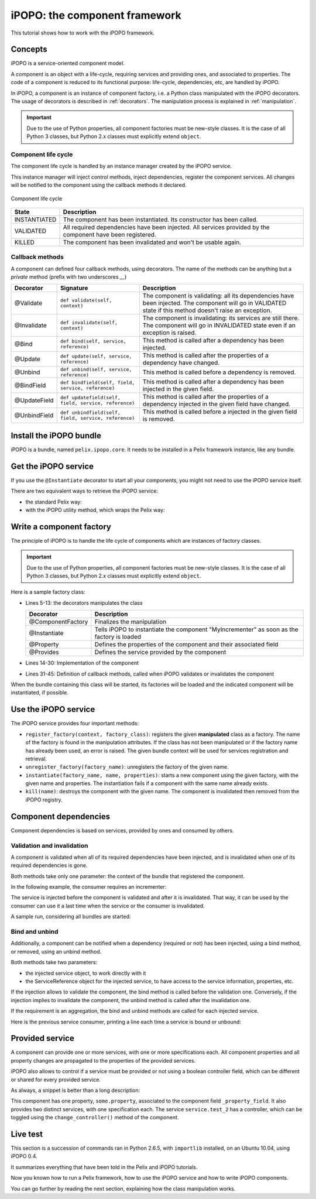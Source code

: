 .. Tutorial iPOPO

iPOPO: the component framework
##############################

This tutorial shows how to work with the iPOPO framework.


Concepts
********

iPOPO is a service-oriented component model.

A component is an object with a life-cycle, requiring services and providing
ones, and associated to properties.
The code of a component is reduced to its functional purpose: life-cycle,
dependencies, etc, are handled by iPOPO.

In iPOPO, a component is an instance of component factory, i.e. a Python class
manipulated with the iPOPO decorators.
The usage of decorators is described in :ref:`decorators`.
The manipulation process is explained in :ref:`manipulation`.

.. important:: Due to the use of Python properties, all component factories
   must be new-style classes. It is the case of all Python 3 classes, but
   Python 2.x classes must explicitly extend ``object``.


Component life cycle
====================

The component life cycle is handled by an instance manager created by the iPOPO
service.

This instance manager will inject control methods, inject dependencies,
register the component services.
All changes will be notified to the component using the callback methods it
declared.


.. figure:: /_static/component_lifecycle.png
   :scale: 50%
   :alt: Component life cycle
   :align: center
   
   Component life cycle

+--------------+---------------------------------------------------------------+
| State        | Description                                                   |
+==============+===============================================================+
| INSTANTIATED | The component has been instantiated.                          |
|              | Its constructor has been called.                              |
+--------------+---------------------------------------------------------------+
| VALIDATED    | All required dependencies have been injected.                 |
|              | All services provided by the component have been registered.  |
+--------------+---------------------------------------------------------------+
| KILLED       | The component has been invalidated and won't be usable again. |
+--------------+---------------------------------------------------------------+


Callback methods
================

A component can defined four callback methods, using decorators.
The name of the methods can be anything but a *private* method (prefix with
two underscores `__`)

+--------------+------------------------------------------------------+----------------------------------------------------------------------------+
| Decorator    | Signature                                            | Description                                                                |
+==============+======================================================+============================================================================+
| @Validate    | ``def validate(self, context)``                      | The component is validating: all its dependencies have been injected.      |
|              |                                                      | The component will go in VALIDATED state if this method doesn't raise an   |
|              |                                                      | exception.                                                                 |
+--------------+------------------------------------------------------+----------------------------------------------------------------------------+
| @Invalidate  | ``def invalidate(self, context)``                    | The component is invalidating: its services are still there.               |
|              |                                                      | The component will go in INVALIDATED state even if an exception is raised. |
+--------------+------------------------------------------------------+----------------------------------------------------------------------------+
| @Bind        | ``def bind(self, service, reference)``               | This method is called after a dependency has been injected.                |
+--------------+------------------------------------------------------+----------------------------------------------------------------------------+
| @Update      | ``def update(self, service, reference)``             | This method is called after the properties of a dependency have changed.   |
+--------------+------------------------------------------------------+----------------------------------------------------------------------------+
| @Unbind      | ``def unbind(self, service, reference)``             | This method is called before a dependency is removed.                      |
+--------------+------------------------------------------------------+----------------------------------------------------------------------------+
| @BindField   | ``def bindfield(self, field, service, reference)``   | This method is called after a dependency has been injected in the          |
|              |                                                      | given field.                                                               |
+--------------+------------------------------------------------------+----------------------------------------------------------------------------+
| @UpdateField | ``def updatefield(self, field, service, reference)`` | This method is called after the properties of a dependency injected in     |
|              |                                                      | the given field have changed.                                              |
+--------------+------------------------------------------------------+----------------------------------------------------------------------------+
| @UnbindField | ``def unbindfield(self, field, service, reference)`` | This method is called before a injected in                                 |
|              |                                                      | the given field  is removed.                                               |
+--------------+------------------------------------------------------+----------------------------------------------------------------------------+



Install the iPOPO bundle
************************

iPOPO is a bundle, named ``pelix.ipopo.core``.
It needs to be installed in a Pelix framework instance, like any bundle.

.. code-block:: python
   :linenos:

   # Import the Pelix module
   import pelix.framework as pelix
   
   # Start the framework
   framework = pelix.FrameworkFactory.get_framework()
   framework.start()   
   
   # Get the bundle context
   context = framework.get_bundle_context()
   
   # Install and iPOPO the bundle
   bundle = context.install_bundle("pelix.ipopo.core")
   bundle.start()


Get the iPOPO service
*********************

If you use the ``@Instantiate`` decorator to start all your components, you
might not need to use the iPOPO service itself.


There are two equivalent ways to retrieve the iPOPO service:

* the standard Pelix way:

  .. code-block:: python
     :linenos:

     # Get the iPOPO service specification
     from pelix.ipopo.constants import IPOPO_SERVICE_SPECIFICATION

     # Find the service (context is a BundleContext)
     ipopo_ref = context.get_service_reference(IPOPO_SERVICE_SPECIFICATION)
     if ipopo_ref is None:
          print("iPOPO service not present")
          return

     try:
          # Use it
          ipopo = context.get_service(ipopo_ref)

     except pelix.framework.BundleException as ex:
          print("Error retrieving the iPOPO service: {0}".format(ex))
          return


* with the iPOPO utility method, which wraps the Pelix way:

  .. code-block:: python
     :linenos:

     # Get the iPOPO utility method
     from pelix.ipopo.constants import get_ipopo_svc_ref

     # Get the service (context is a BundleContext)
     ipopo = get_ipopo_svc_ref(context)
     if ipopo is None:
          print("iPOPO service not found")


.. _decorators:

Write a component factory
*************************

The principle of iPOPO is to handle the life cycle of components which are
instances of factory classes.

.. important:: Due to the use of Python properties, all component factories
   must be new-style classes. It is the case of all Python 3 classes, but
   Python 2.x classes must explicitly extend ``object``.

Here is a sample factory class:

.. code-block:: python
   :linenos:
   
   from pelix.ipopo.decorators import *
   import pelix.ipopo.constants as constants

   # The component manipulator
   @ComponentFactory(name="MyIncrementerFactory")
   # Tell we want an instance of this factory
   @Instantiate("MyIncrementer")
   # An injected property field, here the component instance name
   @Property("name", constants.IPOPO_INSTANCE_NAME)
   # A component specific property, with a default value
   @Property("thread_safe", "thread.safe", False)
   @Property("usable", "usable", True)
   @Provides(specifications="my.incrementer")
   class ComponentIncrementer(object):
       """
       Sample Incrementer
       """
       def change(self, usable):
           """
           Changes the usable property
           """
           self.usable = usable 

       def increment(self):
           """
           Service implementation
           """
           self.count += 1
           return self.count
       
       @Validate
       def validate(self, context):
           """
           Component validated
           """
           self.count = 0
           print "%s: Ready..." % self.name
         
       @Invalidate
       def invalidate(self, context):
           """
           Component invalidated
           """
           self.count = 0
           print "%s: Gone." % self.name


* Lines 5-13: the decorators manipulates the class

  +-------------------+---------------------------------------------------+
  | Decorator         | Description                                       |
  +===================+===================================================+
  | @ComponentFactory | Finalizes the manipulation                        |
  +-------------------+---------------------------------------------------+
  | @Instantiate      | Tells iPOPO to instantiate the component          |
  |                   | "MyIncrementer" as soon as the factory is loaded  |
  +-------------------+---------------------------------------------------+
  | @Property         | Defines the properties of the component and their |
  |                   | associated field                                  |
  +-------------------+---------------------------------------------------+
  | @Provides         | Defines the service provided by the component     |
  +-------------------+---------------------------------------------------+

* Lines 14-30: Implementation of the component

* Lines 31-45: Definition of callback methods, called when iPOPO validates or
  invalidates the component


When the bundle containing this class will be started, its factories will be
loaded and the indicated component will be instantiated, if possible.

.. code-block:: python
   :linenos:
   
   >>> bundle = context.install_bundle("test_ipopo")
   >>> bundle.start()
   MyIncrementer: Ready...


Use the iPOPO service
*********************

The iPOPO service provides four important methods:

* ``register_factory(context, factory_class)``: registers the given
  **manipulated** class as a factory. The name of the factory is found in
  the manipulation attributes.
  If the class has not been manipulated or if the factory name has already
  been used, an error is raised.
  The given bundle context will be used for services registration and retrieval.

* ``unregister_factory(factory_name)``: unregisters the factory of the given
  name.

* ``instantiate(factory_name, name, properties)``: starts a new component using
  the given factory, with the given name and properties.
  The instantiation fails if a component with the same name already exists.

  .. code-block:: python
     :linenos:

     >>> # Starts a new incrementer
     >>> compo = ipopo.instantiate("MyIncrementerFactory", "incr2",
                                   {"usable": False})
     MyIncrementer: Ready...
     >>> compo.increment()
     1

* ``kill(name)``: destroys the component with the given name.
  The component is invalidated then removed from the iPOPO registry.

  .. code-block:: python
     :linenos:

     >>> # Invalidates the started incrementer
     >>> ipopo.kill("incr2")
     MyIncrementer: Gone.


Component dependencies
**********************

Component dependencies is based on services, provided by ones and consumed by
others.

Validation and invalidation
===========================

A component is validated when all of its required dependencies have been
injected, and is invalidated when one of its required dependencies is gone.

Both methods take only one parameter: the context of the bundle that
registered the component.

In the following example, the consumer requires an incrementer:

.. code-block:: python
   :linenos:

   @ComponentFactory("ConsumerFactory")
   @Requires("svc", "my.incrementer", spec_filter="(usable=True)")
   class ConsumerFactory(object):
   
      @Validate
      def validate(self, context):
          print "Start:", self.svc.increment()
      
      @Invalidate
      def invalidate(self, context):
          print "Stopped:", self.svc.increment()
      

The service is injected before the component is validated and after it is
invalidated. That way, it can be used by the consumer can use it a last time
when the service or the consumer is invalidated.

A sample run, considering all bundles are started:

.. code-block:: python
   :linenos:

   >>> # Remember, a component named "MyIncrementer" has automatically been
   >>> # started by iPOPO (@Instantiate decorator on the factory)
   >>> consumer = ipopo.instantiate("ConsumerFactory", "consumer")
   Start: 1
   
   >>> # Start the second incrementer
   >>> incr2 = ipopo.instantiate("MyIncrementerFactory", "incr2",
                                 {"usable": True})
   incr2: Ready...
   
   >>> # Set the first incrementer unusable: the injection will be updated.
   >>> # As the injection is not optional, the consumer will be invalidated
   >>> # during the re-injection
   >>> consumer.svc.change(False)
   Stopped: 2
   Start: 1
   
   >>> # Set the second incrementer unusable, it will invalidate the consumer
   >>> incr2.change(False)
   Stopped: 2
   
   >>> # Set the second incrementer usable again
   >>> incr2.change(True)
   Start: 3


Bind  and unbind
================

Additionally, a component can be notified when a dependency (required or not)
has been injected, using a bind method, or removed, using an unbind method.

Both methods take two parameters:

* the injected service object, to work directly with it
* the ServiceReference object for the injected service, to have access to the
  service information, properties, etc.

If the injection allows to validate the component, the bind method is called
before the validation one.
Conversely, if the injection implies to invalidate the component, the unbind
method is called after the invalidation one.

If the requirement is an aggregation, the bind and unbind methods are called
for each injected service.

Here is the previous service consumer, printing a line each time a service is
bound or unbound:

.. code-block:: python
   :linenos:

   @ComponentFactory("ConsumerFactory")
   @Requires("svc", "my.incrementer", spec_filter="(usable=True)")
   class ConsumerFactory(object):
   
      @Validate
      def validate(self, context):
          print "Start:", self.svc.increment()
      
      @Invalidate
      def invalidate(self, context):
          print "Stopped:", self.svc.increment()
      
      @Bind
      def bind(self, service, reference):
          print "Bound to", reference.get_property("instance.name")
      
      @Unbind
      def unbind(self, service, reference):
          print "Component lost", reference.get_property("instance.name")

          
Provided service
****************

A component can provide one or more services, with one or more specifications
each.
All component properties and all property changes are propagated to the
properties of the provided services.

iPOPO also allows to control if a service must be provided or not using a
boolean controller field, which can be different or shared for every provided
service.

As always, a snippet is better than a long description:

.. code-block:: python
   :linenos:
   
   @ComponentFactory(name="MyFactory")
   @Property("_property_field", "some.property", 42)
   @Provides(specifications="service.test_1")
   @Provides(specifications="service.test_2", controller="_test_ctrl")
   class Component(object):
    """
    Sample Component A
    """
    def __init__(self):
       """
       Constructor
       """
       # This code is for out-of-iPOPO instantiations
       self._property_field = 10
    
    def change_property(self, value):
       """
       Changes the value of the service property
       """
       self._property_field = value
       
    def change_controller(self, value):
       """
       Change the controller value

       If value is False, then the *service.test_2* will be unregistered
       """
       self._test_ctrl = value


This component has one property, ``some.property``, associated to the component
field ``_property_field``.
It also provides two distinct services, with one specification each.
The service ``service.test_2`` has a controller, which can be toggled using
the ``change_controller()`` method of the component.


Live test
*********

This section is a succession of commands ran in Python 2.6.5, with ``importlib``
installed, on an Ubuntu 10.04, using iPOPO 0.4.

It summarizes everything that have been told in the Pelix and iPOPO tutorials.

.. code-block:: python
   :linenos:
   
   # Prepare the component class
   >>> from pelix.ipopo.decorators import ComponentFactory, Property, Provides
   >>> @ComponentFactory(name="MyFactory")
   ... @Property("_property_field", "some.property", 42)
   ... @Provides(specifications="service.test_1")
   ... @Provides(specifications="service.test_2", controller="_test_ctrl")
   ... class Component(object):
   ...  """
   ...  Sample Component A
   ...  """
   ...  def __init__(self):
   ...     """
   ...     Constructor
   ...     """
   ...     # This code is for out-of-iPOPO instantiations
   ...     self._property_field = 10
   ...  def change_property(self, value):
   ...     """
   ...     Changes the value of the service property
   ...     """
   ...     self._property_field = value
   ...  def change_controller(self, value):
   ...     """
   ...     Change the controller value
   ...     
   ...     If value is False, then the *service.test_2* will be unregistered
   ...     """
   ...     self._test_ctrl = value
   ...
   
   # Start a framework
   >>> import pelix.framework
   >>> framework = pelix.framework.FrameworkFactory.get_framework()
   >>> context = framework.get_bundle_context()
   
   # Install the iPOPO bundle: it will be started with the framework
   >>> context.install_bundle('pelix.ipopo.core')
   1

   # Start the framework
   >>> framework.start()
   True

   # Get the iPOPO service
   >>> from pelix.ipopo.constants import get_ipopo_svc_ref
   >>> ipopo = get_ipopo_svc_ref(context)[1]

   # Register the factory
   >>> ipopo.register_factory(context, Component)
   True

   # Instantiate the component
   >>> instance = ipopo.instantiate('MyFactory', 'MyInstance')
   
   # Test services presence: we have two different services (different IDs)
   >>> [str(ref) for ref in context.get_all_service_references('service.test_1', None)]
   ["ServiceReference(ID=3, Bundle=0, Specs=['service.test_1'])"]
   >>> [str(ref) for ref in context.get_all_service_references('service.test_2', None)]
   ["ServiceReference(ID=2, Bundle=0, Specs=['service.test_2'])"]
   
   # Show service properties
   >>> ref_1 = context.get_all_service_references('service.test_1', None)[0]
   >>> ref_2 = context.get_all_service_references('service.test_2', None)[0]
   >>> print ref_1.get_properties()
   {'some.property': 42, 'instance.name': 'MyInstance', 'service.id': 3, 'objectClass': ['service.test_1']}
   >>> print ref_2.get_properties()
   {'some.property': 42, 'instance.name': 'MyInstance', 'service.id': 2, 'objectClass': ['service.test_2']}
   
   # Get the services
   >>> svc_1 = context.get_service(ref_1)
   >>> svc_2 = context.get_service(ref_2)
   
   # The component instance provides both services:
   # we can use either instance, svc_1 or svc_2 to access the same object
   >>> instance is svc_1 and instance is svc_2 and svc_1 is svc_2
   True

   # Change component property
   >>> svc_1.change_property(128)
   >>> print ref_1.get_properties()
   {'some.property': 128, 'instance.name': 'MyInstance', 'service.id': 3, 'objectClass': ['service.test_1']}
   >>> print ref_2.get_properties()
   {'some.property': 128, 'instance.name': 'MyInstance', 'service.id': 2, 'objectClass': ['service.test_2']}
   
   # Change controller value
   >>> instance.change_controller(False)
   >>> [str(ref) for ref in context.get_all_service_references('service.test_1', None)]
   ["ServiceReference(ID=3, Bundle=0, Specs=['service.test_1'])"]
   >>> context.get_all_service_references('service.test_2', None)
   >>> # No match found: get_all_service_references returns None
   
   # Reset controller value
   >>> instance.change_controller(True)
   >>> [str(ref) for ref in context.get_all_service_references('service.test_1', None)]
   ["ServiceReference(ID=3, Bundle=0, Specs=['service.test_1'])"]
   >>> context.get_all_service_references('service.test_2', None)
   [<pelix.framework.ServiceReference object at 0x21721d0>]
   >>> [str(ref) for ref in context.get_all_service_references('service.test_2', None)]
   ["ServiceReference(ID=4, Bundle=0, Specs=['service.test_2'])"]
   >>> # Service came back
   
   # WARNING: the service has been registered a second time, which means it
   # will have a different reference:
   >>> ref_3 = context.get_all_service_references('service.test_2', None)[0]
   >>> ref_3 is ref_2
   False
   
   # Unget the services
   >>> context.unget_service(ref_1)
   True
   
   # Unget service never raises exceptions, even when using old references
   >>> context.unget_service(ref_2)
   False
   
   # Stop the framework
   # It will stop the iPOPO bundle which will kill the component instance
   # and unregister its factory.
   >>> framework.stop()
   True
   
   # Delete it
   >>> pelix.framework.FrameworkFactory.delete_framework(framework)
   True
   
   # Don't forget to clean up variables references
   >>> instance = svc_1 = svc_2 = None
   >>> ref_1 = ref_2 = ref_3 = None
   >>> framework = None
   # Python interpreter is clean


Now you known how to run a Pelix framework, how to use the iPOPO service and
how to write iPOPO components.

You can go further by reading the next section, explaining how the class
manipulation works.
